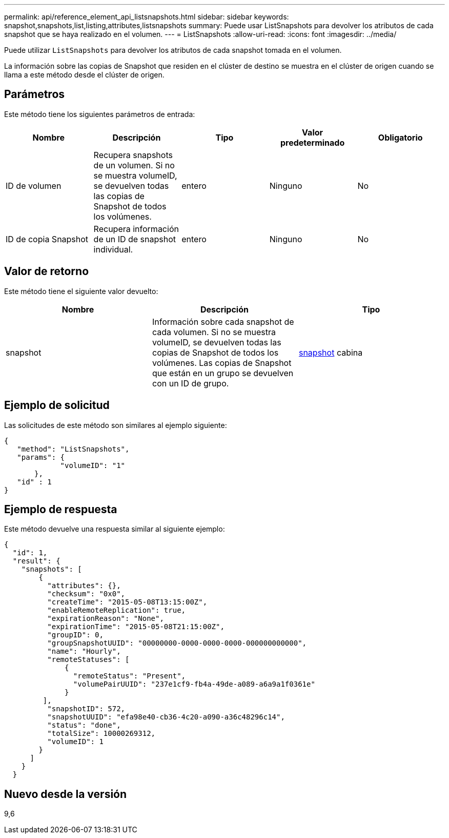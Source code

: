 ---
permalink: api/reference_element_api_listsnapshots.html 
sidebar: sidebar 
keywords: snapshot,snapshots,list,listing,attributes,listsnapshots 
summary: Puede usar ListSnapshots para devolver los atributos de cada snapshot que se haya realizado en el volumen. 
---
= ListSnapshots
:allow-uri-read: 
:icons: font
:imagesdir: ../media/


[role="lead"]
Puede utilizar `ListSnapshots` para devolver los atributos de cada snapshot tomada en el volumen.

La información sobre las copias de Snapshot que residen en el clúster de destino se muestra en el clúster de origen cuando se llama a este método desde el clúster de origen.



== Parámetros

Este método tiene los siguientes parámetros de entrada:

|===
| Nombre | Descripción | Tipo | Valor predeterminado | Obligatorio 


 a| 
ID de volumen
 a| 
Recupera snapshots de un volumen. Si no se muestra volumeID, se devuelven todas las copias de Snapshot de todos los volúmenes.
 a| 
entero
 a| 
Ninguno
 a| 
No



 a| 
ID de copia Snapshot
 a| 
Recupera información de un ID de snapshot individual.
 a| 
entero
 a| 
Ninguno
 a| 
No

|===


== Valor de retorno

Este método tiene el siguiente valor devuelto:

|===
| Nombre | Descripción | Tipo 


 a| 
snapshot
 a| 
Información sobre cada snapshot de cada volumen. Si no se muestra volumeID, se devuelven todas las copias de Snapshot de todos los volúmenes. Las copias de Snapshot que están en un grupo se devuelven con un ID de grupo.
 a| 
xref:reference_element_api_snapshot.adoc[snapshot] cabina

|===


== Ejemplo de solicitud

Las solicitudes de este método son similares al ejemplo siguiente:

[listing]
----
{
   "method": "ListSnapshots",
   "params": {
             "volumeID": "1"
       },
   "id" : 1
}
----


== Ejemplo de respuesta

Este método devuelve una respuesta similar al siguiente ejemplo:

[listing]
----
{
  "id": 1,
  "result": {
    "snapshots": [
        {
          "attributes": {},
          "checksum": "0x0",
          "createTime": "2015-05-08T13:15:00Z",
          "enableRemoteReplication": true,
          "expirationReason": "None",
          "expirationTime": "2015-05-08T21:15:00Z",
          "groupID": 0,
          "groupSnapshotUUID": "00000000-0000-0000-0000-000000000000",
          "name": "Hourly",
          "remoteStatuses": [
              {
                "remoteStatus": "Present",
                "volumePairUUID": "237e1cf9-fb4a-49de-a089-a6a9a1f0361e"
              }
         ],
          "snapshotID": 572,
          "snapshotUUID": "efa98e40-cb36-4c20-a090-a36c48296c14",
          "status": "done",
          "totalSize": 10000269312,
          "volumeID": 1
        }
      ]
    }
  }
----


== Nuevo desde la versión

9,6
